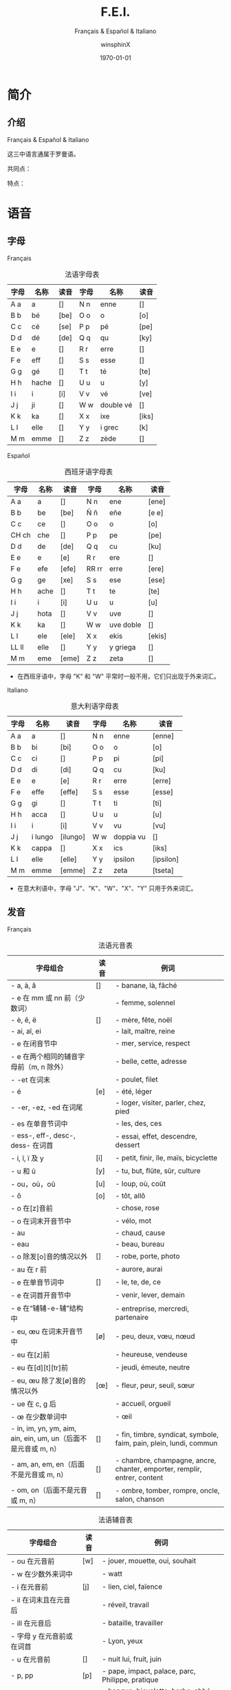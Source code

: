 #+TITLE: F.E.I.
#+SUBTITLE: Français & Español & Italiano
#+AUTHOR: winsphinX
#+DATE: \today
#+LATEX_CLASS: book
#+LATEX_CLASS_OPTIONS: [UTF8,a4paper,titlepage,10pt]
#+LATEX_HEADER: \usepackage[heading]{ctex}
#+LATEX_HEADER: \usepackage[left=3.2cm,right=3.2cm,top=2.5cm,bottom=2.5cm]{geometry}
#+LATEX_HEADER: \hypersetup{colorlinks=true,linkcolor=blue}

#+LATEX_HEADER_EXTRA: \usepackage{tipa}      % 用于输入音标
#+LATEX_HEADER_EXTRA: \usepackage{rotfloat}  % 用于图表排版
#+LATEX_HEADER_EXTRA: \usepackage{booktabs}  % 用于表格美化
#+LATEX_HEADER_EXTRA: \usepackage{tabu}      % 用于表格跨行
#+LATEX_HEADER_EXTRA: \usepackage{longtable} % 用于表格跨页
#+LATEX_HEADER_EXTRA: \usepackage{makeidx}   % 用于创建索引
#+LATEX_HEADER_EXTRA: \makeindex

#+OPTIONS: ':nil *:t -:t ::t <:t H:3 \n:nil ^:t arch:headline
#+OPTIONS: author:t c:nil d:(not "LOGBOOK") date:t
#+OPTIONS: e:t email:nil f:t inline:t num:t p:nil pri:nil stat:t
#+OPTIONS: tags:t tasks:t tex:t timestamp:t toc:t todo:t |:t

#+LATEX: \pagestyle{plain}       % 定义页码位置
#+LATEX: \pagenumbering{Roman}   % 目录页码格式
#+LATEX: \newpage                % 目录之后换页
#+LATEX: \setcounter{page}{1}    % 正文重新计数
#+LATEX: \pagenumbering{arabic}  % 正文页码格式
#+LATEX: \tabulinesep=1.0mm      % 设置表格间隔


* 简介

** 介绍

  Français & Español & Italiano

  这三中语言通属于罗曼语。

  共同点：

  特点：

* 语音

** 字母

**** Français
     #+NAME: alphabet-f
     #+CAPTION: 法语字母表
     #+ATTR_LATEX: :environment longtabu :width 0.9\textwidth :placement [H] :booktabs t :align XXX|XXX
     | 字母 | 名称  | 读音           | 字母 | 名称       | 读音                |
     |------+-------+----------------+------+------------+---------------------|
     | A a  | a     | [\textipa{A}]  | N n  | enne       | [\textipa{En}]      |
     | B b  | bé   | [be]           | O o  | o          | [o]                 |
     | C c  | cé   | [se]           | P p  | pé        | [pe]                |
     | D d  | dé   | [de]           | Q q  | qu         | [ky]                |
     | E e  | e     | [\textipa{@}]  | R r  | erre       | [\textipa{E:K}]     |
     | F e  | eff   | [\textipa{Ef}] | S s  | esse       | [\textipa{Es}]      |
     | G g  | gé   | [\textipa{Ze}] | T t  | té        | [te]                |
     | H h  | hache | [\textipa{AS}] | U u  | u          | [y]                 |
     | I i  | i     | [i]            | V v  | vé        | [ve]                |
     | J j  | ji    | [\textipa{Zi}] | W w  | double vé | [\textipa{dubl@ve}] |
     | K k  | ka    | [\textipa{kA}] | X x  | ixe        | [iks]               |
     | L l  | elle  | [\textipa{El}] | Y y  | i grec     | [\textipa{igKEk}k]  |
     | M m  | emme  | [\textipa{Em}] | Z z  | zède      | [\textipa{zEd}]     |

**** Español
     #+NAME: alphabet-e
     #+CAPTION: 西班牙语字母表
     #+ATTR_LATEX: :environment longtabu :width 0.9\textwidth :placement [H] :booktabs t :align XXX|XXX
     | 字母  | 名称 | 读音             | 字母  | 名称      | 读音                 |
     |-------+------+------------------+-------+-----------+----------------------|
     | A a   | a    | [\textipa{A}]    | N n   | ene       | [ene]                |
     | B b   | be   | [be]             | Ñ ñ   | eñe       | [e\textltailn e]     |
     | C c   | ce   | [\textipa{Te}]   | O o   | o         | [o]                  |
     | CH ch | che  | [\textipa{tSe}]  | P p   | pe        | [pe]                 |
     | D d   | de   | [de]             | Q q   | cu        | [ku]                 |
     | E e   | e    | [e]              | R r   | ere       | [\textipa{eRe}]      |
     | F e   | efe  | [efe]            | RR rr | erre      | [ere]                |
     | G g   | ge   | [xe]             | S s   | ese       | [ese]                |
     | H h   | ache | [\textipa{ASe}]  | T t   | te        | [te]                 |
     | I i   | i    | [i]              | U u   | u         | [u]                  |
     | J j   | hota | [\textipa{xotA}] | V v   | uve       | [\textipa{uBe}]      |
     | K k   | ka   | [\textipa{kA}]   | W w   | uve doble | [\textipa{uBedoBle}] |
     | L l   | ele  | [ele]            | X x   | ekis      | [ekis]               |
     | LL ll | elle | [\textipa{eLe}]  | Y y   | y griega  | [\textipa{igriegA}]  |
     | M m   | eme  | [eme]            | Z z   | zeta      | [\textipa{Teta}]     |

     - 在西班牙语中，字母 "K" 和 "W" 平常时一般不用，它们只出现于外来词汇。

**** Italiano
     #+NAME: alphabet-e
     #+CAPTION: 意大利语字母表
     #+ATTR_LATEX: :environment longtabu :width 0.9\textwidth :placement [H] :booktabs t :align XXX|XXX
     | 字母 | 名称    | 读音              | 字母 | 名称      | 读音                 |
     |------+---------+-------------------+------+-----------+----------------------|
     | A a  | a       | [\textipa{A}]     | N n  | enne      | [enne]               |
     | B b  | bi      | [bi]              | O o  | o         | [o]                  |
     | C c  | ci      | [\textipa{tSi}]   | P p  | pi        | [pi]                 |
     | D d  | di      | [di]              | Q q  | cu        | [ku]                 |
     | E e  | e       | [e]               | R r  | erre      | [erre]               |
     | F e  | effe    | [effe]            | S s  | esse      | [esse]               |
     | G g  | gi      | [\textipa{dZi}]   | T t  | ti        | [ti]                 |
     | H h  | acca    | [\textipa{AkkA}]  | U u  | u         | [u]                  |
     | I i  | i       | [i]               | V v  | vu        | [vu]                 |
     | J j  | i lungo | [ilungo]          | W w  | doppia vu | [\textipa{doppiAvu}] |
     | K k  | cappa   | [\textipa{kAppA}] | X x  | ics       | [iks]                |
     | L l  | elle    | [elle]            | Y y  | ipsilon   | [ipsilon]            |
     | M m  | emme    | [emme]            | Z z  | zeta      | [tseta]              |

     - 在意大利语中，字母 "J"、"K"、"W"、"X"、"Y" 只用于外来词汇。

** 发音

**** Français
     #+NAME: pronounce-f-v
     #+CAPTION: 法语元音表
     #+ATTR_LATEX: :environment longtabu :width 0.9\textwidth :placement [H] :booktabs t :align X|l|X
     | 字母组合                                                       | 读音            | 例词                                                                     |
     |----------------------------------------------------------------+-----------------+--------------------------------------------------------------------------|
     | - a, à, â                                                     | [\textipa{A}]   | - banane, là, fâché                                                    |
     | - e 在 mm 或 nn 前（少数词）                                   |                 | - femme, solennel                                                        |
     |----------------------------------------------------------------+-----------------+--------------------------------------------------------------------------|
     | - è, ê, ë                                                    | [\textipa{E}]   | - mère, fête, noël                                                     |
     | - ai, aî, ei                                                   |                 | - lait, maître, reine                                                    |
     | - e 在闭音节中                                                 |                 | - mer, service, respect                                                  |
     | - e 在两个相同的辅音字母前（m, n 除外）                        |                 | - belle, cette, adresse                                                  |
     | - -et 在词末                                                   |                 | - poulet, filet                                                          |
     |----------------------------------------------------------------+-----------------+--------------------------------------------------------------------------|
     | - é                                                           | [e]             | - été, léger                                                          |
     | - -er, -ez, -ed 在词尾                                         |                 | - loger, visiter, parler, chez, pied                                     |
     | - es 在单音节词中                                              |                 | - les, des, ces                                                          |
     | - ess-, eff-, desc-, dess- 在词首                              |                 | - essai, effet, descendre, dessert                                       |
     |----------------------------------------------------------------+-----------------+--------------------------------------------------------------------------|
     | - i, î, ï 及 y                                                 | [i]             | - petit, finir, île, maïs, bicyclette                                    |
     |----------------------------------------------------------------+-----------------+--------------------------------------------------------------------------|
     | - u 和 û                                                       | [y]             | - tu, but, flûte, sûr, culture                                           |
     |----------------------------------------------------------------+-----------------+--------------------------------------------------------------------------|
     | - ou，où，oû                                                  | [u]             | - loup, où, coût                                                        |
     |----------------------------------------------------------------+-----------------+--------------------------------------------------------------------------|
     | - ô                                                            | [o]             | - tôt, allô                                                              |
     | - o 在[z]音前                                                  |                 | - chose, rose                                                            |
     | - o 在词末开音节中                                             |                 | - vélo, mot                                                             |
     | - au                                                           |                 | - chaud, cause                                                           |
     | - eau                                                          |                 | - beau, bureau                                                           |
     |----------------------------------------------------------------+-----------------+--------------------------------------------------------------------------|
     | - o 除发[o]音的情况以外                                        | [\textipa{O}]   | - robe, porte, photo                                                     |
     | - au 在 r 前                                                   |                 | - aurore, aurai                                                          |
     |----------------------------------------------------------------+-----------------+--------------------------------------------------------------------------|
     | - e 在单音节词中                                               | [\textipa{@}]   | - le, te, de, ce                                                         |
     | - e 在词首开音节中                                             |                 | - venir, lever, demain                                                   |
     | - e 在“辅辅-e-辅”结构中                                      |                 | - entreprise, mercredi, partenaire                                       |
     |----------------------------------------------------------------+-----------------+--------------------------------------------------------------------------|
     | - eu, œu 在词末开音节中                                        | [\o]            | - peu, deux, vœu, nœud                                                   |
     | - eu 在[z]前                                                   |                 | - heureuse, vendeuse                                                     |
     | - eu 在[d][t][tr]前                                            |                 | - jeudi, émeute, neutre                                                 |
     |----------------------------------------------------------------+-----------------+--------------------------------------------------------------------------|
     | - eu, œu 除了发[\o]音的情况以外                                | [\oe]           | - fleur, peur, seuil, sœur                                               |
     | - ue 在 c, g 后                                                |                 | - accueil, orgueil                                                       |
     | - œ 在少数单词中                                               |                 | - œil                                                                    |
     |----------------------------------------------------------------+-----------------+--------------------------------------------------------------------------|
     | - in, im, yn, ym, aim, ain, ein, um, un（后面不是元音或 m, n） | [\textipa{\~E}] | - fin, timbre, syndicat, symbole, faim, pain, plein, lundi, commun       |
     |----------------------------------------------------------------+-----------------+--------------------------------------------------------------------------|
     | - am, an, em, en（后面不是元音或 m, n）                        | [\textipa{\~A}] | - chambre, champagne, ancre, chanter, emporter, remplir, entrer, content |
     |----------------------------------------------------------------+-----------------+--------------------------------------------------------------------------|
     | - om, on（后面不是元音或 m, n）                                | [\textipa{\~O}] | - ombre, tomber, rompre, oncle, salon, chanson                           |

     #+NAME: pronounce-f-c
     #+CAPTION: 法语辅音表
     #+ATTR_LATEX: :environment longtabu :width 0.9\textwidth :placement [H] :booktabs t :align X|l|X
     | 字母组合                            | 读音          | 例词                                                        |
     |-------------------------------------+---------------+-------------------------------------------------------------|
     | - ou 在元音前                       | [w]           | - jouer, mouette, oui, souhait                              |
     | - w 在少数外来词中                  |               | - watt                                                      |
     |-------------------------------------+---------------+-------------------------------------------------------------|
     | - i 在元音前                        | [j]           | - lien, ciel, faïence                                       |
     | - il 在词末且在元音后               |               | - réveil, travail                                          |
     | - ill 在元音后                      |               | - bataille, travailler                                      |
     | - 字母 y 在元音前或在词首           |               | - Lyon, yeux                                                |
     |-------------------------------------+---------------+-------------------------------------------------------------|
     | - u 在元音前                        | [\textipa{4}] | - nuit lui, fruit, juin                                     |
     |-------------------------------------+---------------+-------------------------------------------------------------|
     | - p, pp                             | [p]           | - pape, impact, palace, parc, Philippe, pratique            |
     |-------------------------------------+---------------+-------------------------------------------------------------|
     | - b, bb                             | [b]           | - banque, bicyclette, herbe, abbé, Bible                   |
     |-------------------------------------+---------------+-------------------------------------------------------------|
     | - t, tt                             | [t]           | - tête, table, thé, patte, maître                         |
     |-------------------------------------+---------------+-------------------------------------------------------------|
     | - d, dd                             | [d]           | - madame, date, déjà, addition, adresse                   |
     |-------------------------------------+---------------+-------------------------------------------------------------|
     | - k, ck                             | [k]           | - kilo, ticket                                              |
     | - c 在 a, o, u, 辅音字母前或词末    |               | - casser, coller, cube, clé, lac                           |
     | - qu                                |               | - tonique, qui, quel                                        |
     | - q 在词末                          |               | - coq, cinq                                                 |
     |-------------------------------------+---------------+-------------------------------------------------------------|
     | - g 在 a, o, u 及辅音字母前         | [g]           | - gare, goûter, figure, jungle                              |
     | - gu 在 e, i, y 前                  |               | - guetter, guide, Guy                                       |
     |-------------------------------------+---------------+-------------------------------------------------------------|
     | - s, ss                             | [s]           | - veste, système，adresse, messe                           |
     | - c 在 e, i, y 前                   |               | - cinéma, cycle, scientifique, centre                      |
     | - ç                                 |               | - français, leçon                                           |
     | - t 在 tion 和 tie 中（前面没有 s） |               | - attention, nation, démocratie, patience                  |
     | - x 在少数词中                      |               | - dix, six                                                  |
     |-------------------------------------+---------------+-------------------------------------------------------------|
     | - z, zz                             | [z]           | - gaz, seize, zéro, jazz                                   |
     | - s 在两个元音字母之间              |               | - base, visage, paisible                                    |
     | - x 在个别词中                      |               | - deuxième, sixième                                       |
     |-------------------------------------+---------------+-------------------------------------------------------------|
     | - ch                                | [\textipa{S}] | - Chine, douche                                             |
     |-------------------------------------+---------------+-------------------------------------------------------------|
     | - j                                 | [\textipa{Z}] | - je, jour                                                  |
     | - g 在 e, i, y 前                   |               | - geste, gilet, gymnastique                                 |
     |-------------------------------------+---------------+-------------------------------------------------------------|
     | - f, ff, ph                         | [f]           | - flamme, difficile, chef, philosophie                      |
     |-------------------------------------+---------------+-------------------------------------------------------------|
     | - v                                 | [v]           | - veste, vivre, voir                                        |
     |-------------------------------------+---------------+-------------------------------------------------------------|
     | - l                                 | [l]           | - loi, facile, allocution, fil, cil                         |
     |-------------------------------------+---------------+-------------------------------------------------------------|
     | - m                                 | [m]           | - ma, pomme, image, mythe                                   |
     |-------------------------------------+---------------+-------------------------------------------------------------|
     | - n, nn                             | [n]           | - minute, année                                            |
     | - mn 在少数单词中                   |               | - condamner, automne                                        |
     |-------------------------------------+---------------+-------------------------------------------------------------|
     | - gn                                | [\textltailn] | - signe, campagne, gagner, magnifique, digne                |
     |-------------------------------------+---------------+-------------------------------------------------------------|
     | - r, rr                             | [\textipa{K}] | - rare, mer, gris, bracelet, prune, crèche, Méditerranée |

     #+NAME: pronounce-f-a
     #+CAPTION: 法语音符表
     #+ATTR_LATEX: :environment longtabu :width 0.9\textwidth :placement [H] :booktabs t :align X|l|X
     | 音符名                    | 适用字母      | 例词                        |
     |---------------------------+---------------+-----------------------------|
     | 尖音符 accent aigu        | e             | été                       |
     | 钝音符 accent grave       | a, e, u       | là, père, où             |
     | 长音符 accent circonflexe | a, e, i, o, u | pâte, être, île, rôle, sûr |
     | 分音符 tréma             | e, i, u       | aiguë, naïve, würm         |
     | 软音符 cédille           | c             | leçon                       |

**** Español

**** Italiano
     #+NAME: pronounce-i-v
     #+CAPTION: 意大利语元音表
     #+ATTR_LATEX: :environment longtabu :width 0.9\textwidth :placement [H] :booktabs t :align X|l|X
     | 字母组合           | 读音          | 例词                                  |
     |--------------------+---------------+---------------------------------------|
     | à, a              | [\textipa{A}] | mamma, papà, vacca, fama, sala       |
     | è 开口音    | [\textipa{E}] | bène, sètte, bèllo, pèsca, vènto |
     | é 闭口音, e | [e]           | pésca, vénti, véla, céna, pépe   |
     | ì, i              | [i]           | tigre, pini, nidi, lì, sì           |
     | ò 开口音    | [\textipa{O}] | gònna, mòdo, òtto, nòtte, bòtte  |
     | ó 闭口音, o | [o]           | bótte, óra, scópo, lóro, cóme    |
     | u                  | [u]           | bue, muto, luna, lupo, duro           |

     - 只有重读音节上的元音 e、o 才有开口音和闭口音之分，非重读音节（包括单音节词）上的元音 e、o 永远发闭口音。

     #+NAME: pronounce-i-v2
     #+CAPTION: 意大利语二合元音表
     #+ATTR_LATEX: :environment longtabu :width 0.9\textwidth :placement [H] :booktabs t :align lX|lX
     | 二合元音 | 例词           | 二合元音 | 例词            |
     |----------+----------------+----------+-----------------|
     | ia       | piano, piaga   | ua       | mutua, uguale   |
     | ie       | liève, pièno | ue       | duèllo, duetto |
     | io       | òdio, Dio     | ui       | suino, guida    |
     | iu       | piùma, fiume  | uo       | tuòno, duolo   |
     |----------+----------------+----------+-----------------|
     | ai       | mai            | au       | paura           |
     | ei       | lèi           | eu       | Euròpa         |
     | oi       | pòi           |          |                 |

     二合元音、三合元音必须带有 i 或 u。
     - 两个元音连在一起，但其中没有元音 i 和 u 做半元音，就不是二合元音。
       - i 和 u 在另一个元音之前，如：ia, ie, io, iu; ua, ue, uo, ui，称为上升的二合元音，发音时要突出 i 和 u，然后自然地转为 a, e, o, u, i 等音。
       - i 和 u 若在另一个元音之后出现，如：ai, ei, oi, au, eu，称为下降的二合元音，发音时要重读 a, e, o 等元音，随后转发 i 和 u 的音，不要重读。
     - 三个元音连在一起同时出现，其中包括元音 i 和 u 的为三合元音。

     #+NAME: pronounce-i-c
     #+CAPTION: 意大利语辅音表
     #+ATTR_LATEX: :environment longtabu :width 0.9\textwidth :placement [H] :booktabs t :align X|l|X
     | 字母组合                                              | 读音           | 例词                                                                         |
     |-------------------------------------------------------+----------------+------------------------------------------------------------------------------|
     | p                                                     | [p]            | pa, pe, pi, po, pu, pane, pipa, pepe, pupa, lupo, penna, palla               |
     | b                                                     | [b]            | ba, be, bi, bo, bu, basta, bene, bella, buono, bimbo, bomba                  |
     |-------------------------------------------------------+----------------+------------------------------------------------------------------------------|
     | t                                                     | [t]            | ta, te, ti, to, tu, letto, lotta, tanto, tutto, notte, alto, molto           |
     | d                                                     | [d]            | da, de, di, do, du, dente, modo, mondo, debole, dubbio, moda                 |
     |-------------------------------------------------------+----------------+------------------------------------------------------------------------------|
     | s                                                     | [s]            | sa, se, si, so, su, sala, sole, sale, solo, testa, sedia                     |
     | s 在两个元音之间, 或在浊辅音 b，d，g，l，m，n，v 之前 | [z]            | peso, naso, smalto, sviluppo                                                 |
     |-------------------------------------------------------+----------------+------------------------------------------------------------------------------|
     | c 在 a, o, u 前, 或 ch 在 e, i 之前                   | [k]            | ca, che, chi, co, cu, come, casa, cosa, bocca, amico, pacco, anche, capo     |
     | g 在 a, o, u 前, 或 gh 在 e, i 之前                   | [g]            | ga, ghe, ghi, go, gu, gamba, gonna, gola, gusto, gatto, gomma                |
     |-------------------------------------------------------+----------------+------------------------------------------------------------------------------|
     | c 在 e, i 之前                                        | [\textipa{tS}] | ce, ci, cima, cinema, cemento, cibo, dolce, calcio                           |
     | g 在 e, i 之前                                        | [\textipa{dZ}] | ge, gi, gita, gesto, oggi, giacca, giallo, gente, gentile                    |
     |-------------------------------------------------------+----------------+------------------------------------------------------------------------------|
     | f                                                     | [f]            | fa, fe, fi, fo, fu, fame, fare, fumo, folla, fede, festa, frutta             |
     | v                                                     | [v]            | va, ve, vi, vo, vu, vaso, vino, visa, voto, vuoto, vecchio, tavolo           |
     |-------------------------------------------------------+----------------+------------------------------------------------------------------------------|
     | z                                                     | [ts]           | za, ze, zi, zo, zu, zappa, zoppo, zucca, zitto, pezzo, pazzo, zio            |
     | z                                                     | [dz]           | za, ze, zi, zo, zu, zona, zelo, zoo, mezzo, zaino, bronzo                    |
     |-------------------------------------------------------+----------------+------------------------------------------------------------------------------|
     | m                                                     | [m]            | ma, me, mi, mo, mu, mamma, amo, ama, mimo, mela, miele                       |
     | n                                                     | [n]            | na, ne, ni, no, nu, nonno, nome, meno, uno, notte, mano, ninna               |
     | gn                                                    | [\textltailn]  | gna, gne, gni, gno, gnu, ogni, ragno, sogna, legno, signore, bagno, montagna |
     | l                                                     | [l]            | la, le, li, lo, lu, lana, male, lama, lino, luna, mille, mila                |
     | r                                                     | [r]            | ra, re, ri, ro, ru                                                           |
     |-------------------------------------------------------+----------------+------------------------------------------------------------------------------|
     | sc 在 e, i 之前                                       | [\textipa{S}]  | scia, sce, sci, scio, sciu, scimmia, sciopero, scena, pesce, ascia           |
     | sc 在 a, o, u, he, hi 之前                            | [sk]           | sca, sco, scu, scuola, scherzo, schiuma, scopa, pesca                        |
     |-------------------------------------------------------+----------------+------------------------------------------------------------------------------|
     | gl 在 i 之前，或 gli 在 a, e, o, u 之前               | [\textipa{L}]  | glia, glie, gli, glio, gliu, maglia, moglie, luglio, meglio                  |
     | gl 在 a, e, o, u 之前                                 | [gl]           | gloria, gleba, glucosio                                                      |

     - 意大利语中 h 在任何位置都是不发音的，但是 h 起到指示发音的作用。
     - 双辅音要适当延长其发音的阻塞时间。

* 语法

** 名词

**** Français

**** Español

**** Italiano

** 冠词

**** Français

**** Español

**** Italiano

** 代词

*** 人称代词

**** Français

**** Español

**** Italiano

*** 主有代词

**** Français

**** Español

**** Italiano

*** 指示代词

**** Français

**** Español

**** Italiano

** 形容词

*** 主有形容词

**** Français

**** Español

**** Italiano

*** 指示形容词

**** Français

**** Español

**** Italiano

** 数词

**** Français

**** Español

**** Italiano

** 动词

**** Français

**** Español

**** Italiano

** 副词

**** Français

**** Español

**** Italiano

** 介词

**** Français

**** Español

**** Italiano

* 句法


#+LATEX: \newpage
* 附录

  # 生成表格索引
  #+LATEX: \listoftables
  # 生成标记索引
  #+LATEX: \printindex

* Footnotes
